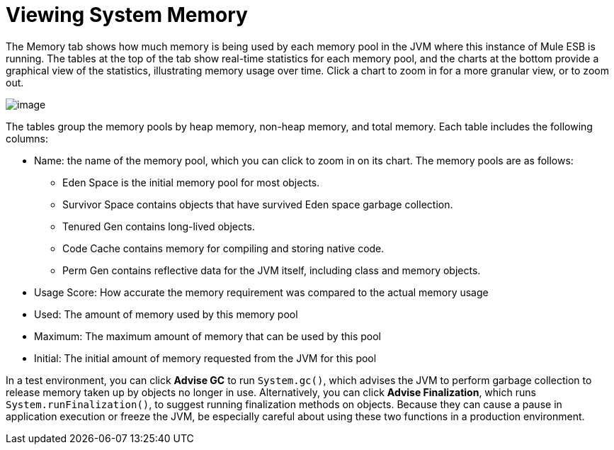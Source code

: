 = Viewing System Memory

The Memory tab shows how much memory is being used by each memory pool in the JVM where this instance of Mule ESB is running. The tables at the top of the tab show real-time statistics for each memory pool, and the charts at the bottom provide a graphical view of the statistics, illustrating memory usage over time. Click a chart to zoom in for a more granular view, or to zoom out.

image:/docs/download/attachments/122752021/memory.png?version=1&modificationDate=1299547805084[image]

The tables group the memory pools by heap memory, non-heap memory, and total memory. Each table includes the following columns:

* Name: the name of the memory pool, which you can click to zoom in on its chart. The memory pools are as follows:
** Eden Space is the initial memory pool for most objects.
** Survivor Space contains objects that have survived Eden space garbage collection.
** Tenured Gen contains long-lived objects.
** Code Cache contains memory for compiling and storing native code.
** Perm Gen contains reflective data for the JVM itself, including class and memory objects.
* Usage Score: How accurate the memory requirement was compared to the actual memory usage
* Used: The amount of memory used by this memory pool
* Maximum: The maximum amount of memory that can be used by this pool
* Initial: The initial amount of memory requested from the JVM for this pool

In a test environment, you can click *Advise GC* to run `System.gc()`, which advises the JVM to perform garbage collection to release memory taken up by objects no longer in use. Alternatively, you can click *Advise Finalization*, which runs `System.runFinalization()`, to suggest running finalization methods on objects. Because they can cause a pause in application execution or freeze the JVM, be especially careful about using these two functions in a production environment.
